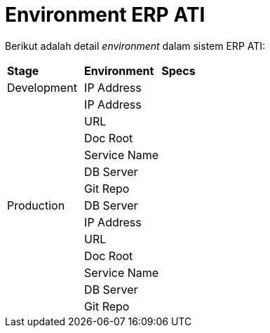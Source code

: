 = Environment ERP ATI

Berikut adalah detail _environment_ dalam sistem ERP ATI:

|===
|*Stage* |*Environment* |*Specs*
|Development |IP Address |
| |IP Address |
| |URL |
| |Doc Root |
| |Service Name |
| |DB Server |
| |Git Repo |
|Production |DB Server |
| |IP Address |
| |URL |
| |Doc Root |
| |Service Name |
| |DB Server |
| |Git Repo |
|===

